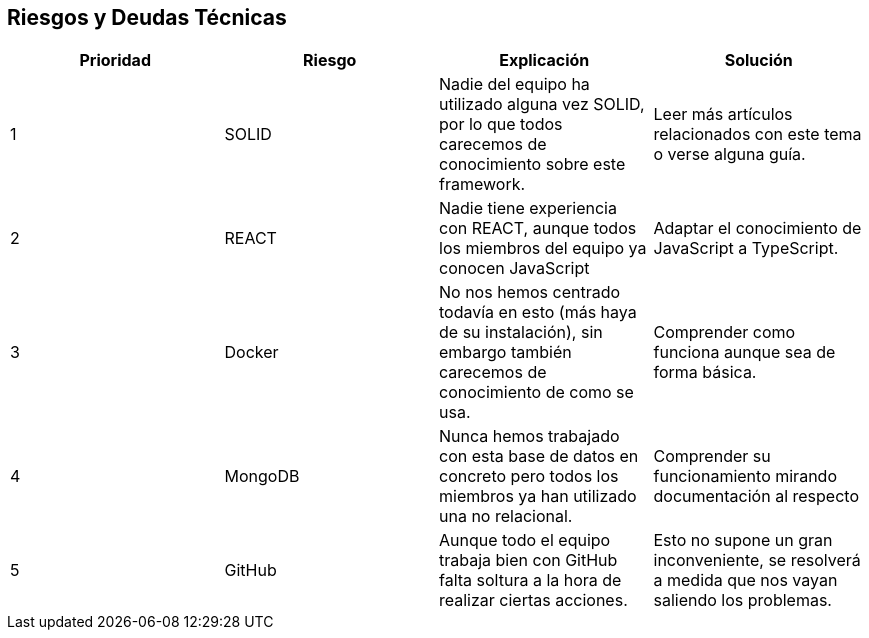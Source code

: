 [[section-technical-risks]]
== Riesgos y Deudas Técnicas


[role="arc42help"]
|=========================================================
|Prioridad | Riesgo | Explicación | Solución

|1
| SOLID
| Nadie del equipo ha utilizado alguna vez SOLID, por lo que todos carecemos de conocimiento sobre este framework.
| Leer más artículos relacionados con este tema o verse alguna guía.

|2
| REACT
| Nadie tiene experiencia con REACT, aunque todos los miembros del equipo ya conocen JavaScript
| Adaptar el conocimiento de JavaScript a TypeScript.

|3
| Docker
| No nos hemos centrado todavía en esto (más haya de su instalación), sin embargo también carecemos de conocimiento de como se usa.
| Comprender como funciona aunque sea de forma básica.

|4
| MongoDB
| Nunca hemos trabajado con esta base de datos en concreto pero todos los miembros ya han utilizado una no relacional.
| Comprender su funcionamiento mirando documentación al respecto

|5
| GitHub
| Aunque todo el equipo trabaja bien con GitHub falta soltura a la hora de realizar ciertas acciones.
| Esto no supone un gran inconveniente, se resolverá a medida que nos vayan saliendo los problemas.

|=========================================================
